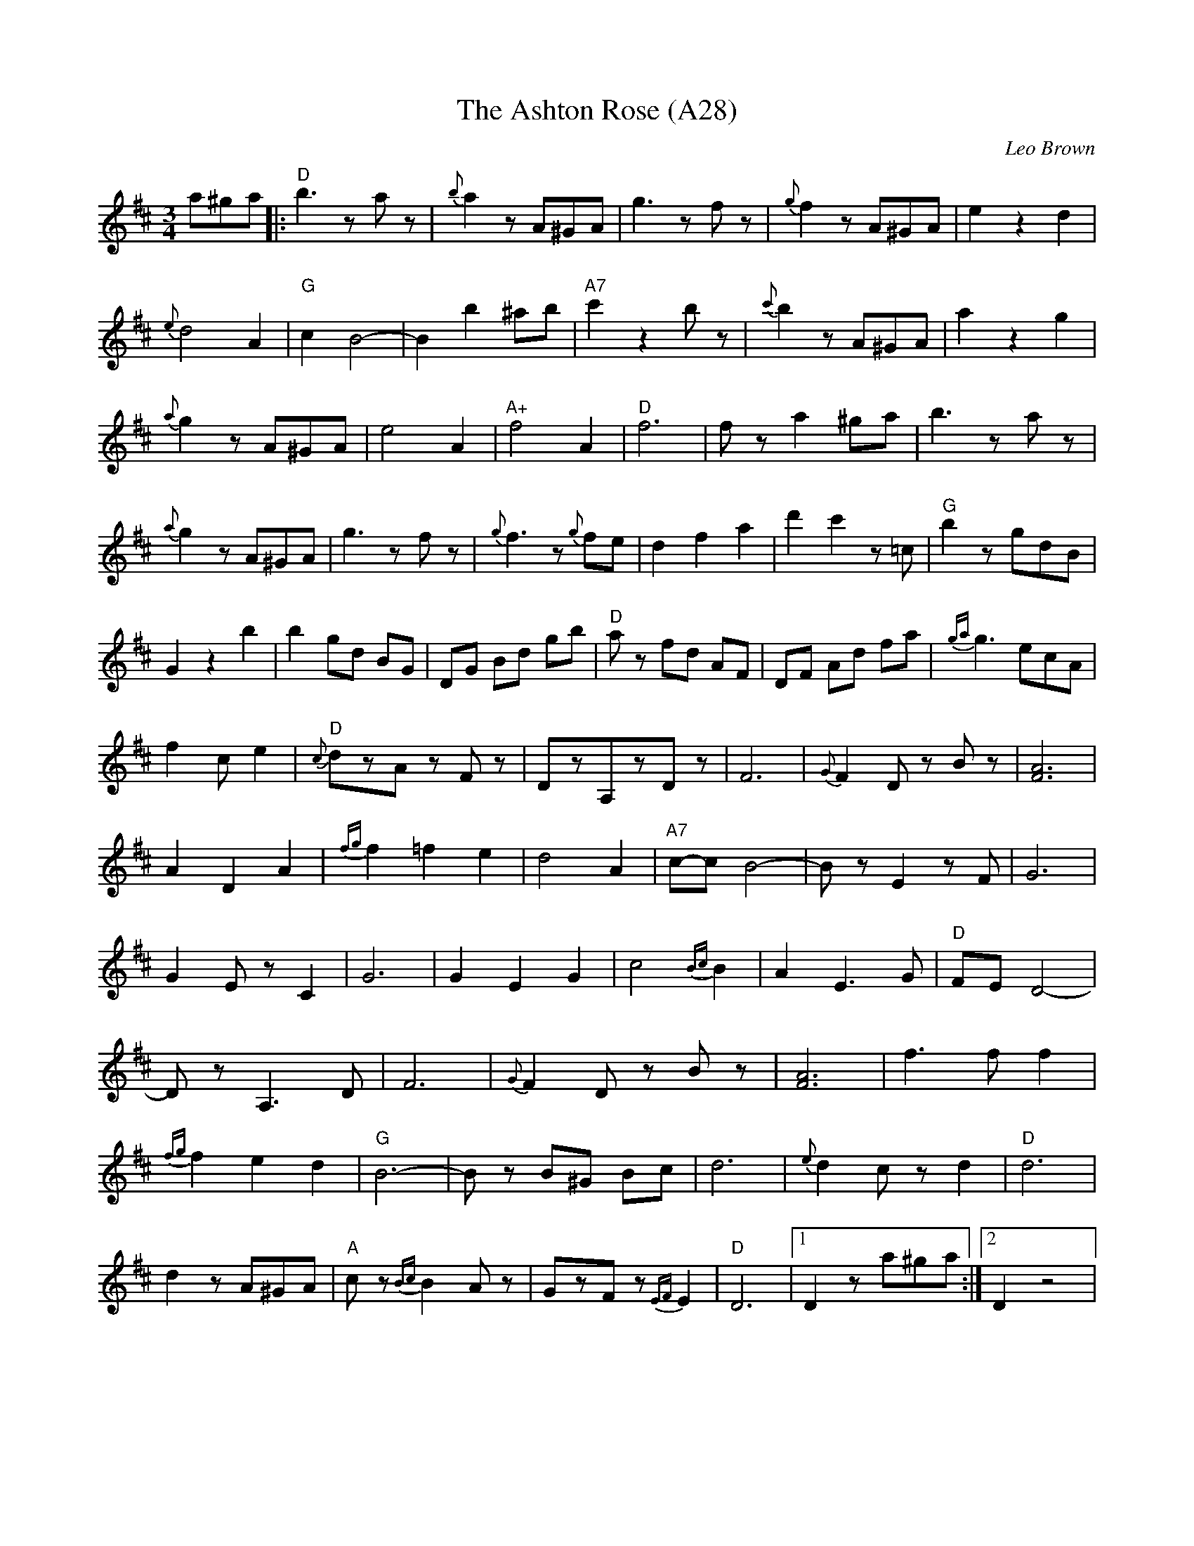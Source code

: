 X: 1065
T: The Ashton Rose (A28)
N: page A28
N: heptatonic
R: Waltz
C: Leo Brown
M: 3/4
L: 1/8
K: D
a^ga|:"D"b3 z az|{b}a2 z A^GA|g3 z fz|{g}f2 zA^GA|e2 z2 d2|
{e}d4 A2|"G"c2 B4-|B2 b2 ^ab|"A7"c'2 z2 bz|{c'}b2 zA^GA|a2 z2 g2|
{a}g2 z A^GA|e4 A2|"A+"f4 A2|"D"f6|fz a2 ^ga|b3 zaz|
{a}g2 z A^GA|g3 zfz|{g}f3 z{g}fe|d2 f2 a2|d'2 c'2 z=c|"G"b2z gdB|
G2 z2 b2|b2  gd BG|DG Bd gb|"D"az fd AF|DF Ad fa|{ga}g3 ecA|
f2 ce2|"D"{c}dzA zFz|DzA,zDz|F6|{G}F2 Dz Bz|[F6A6]|
A2D2A2|{fg}f2 =f2 e2|d4 A2|"A7"c-c B4-|BzE2zF|G6|
G2E zC2|G6|G2E2G2|c4 {Bc}B2|A2 E3 G|"D"FE D4-|
DzA,3D|F6|{G}F2 D zBz|[F6A6]|f3ff2|
{fg}f2e2d2|"G"B6-|Bz B^G Bc|d6|{e}d2c z d2|"D"d6|
d2 zA^GA|"A"c z{Bc}B2Az|GzFz{EF}E2|"D"D6|[1D2z a^ga:|[2D2z4|
